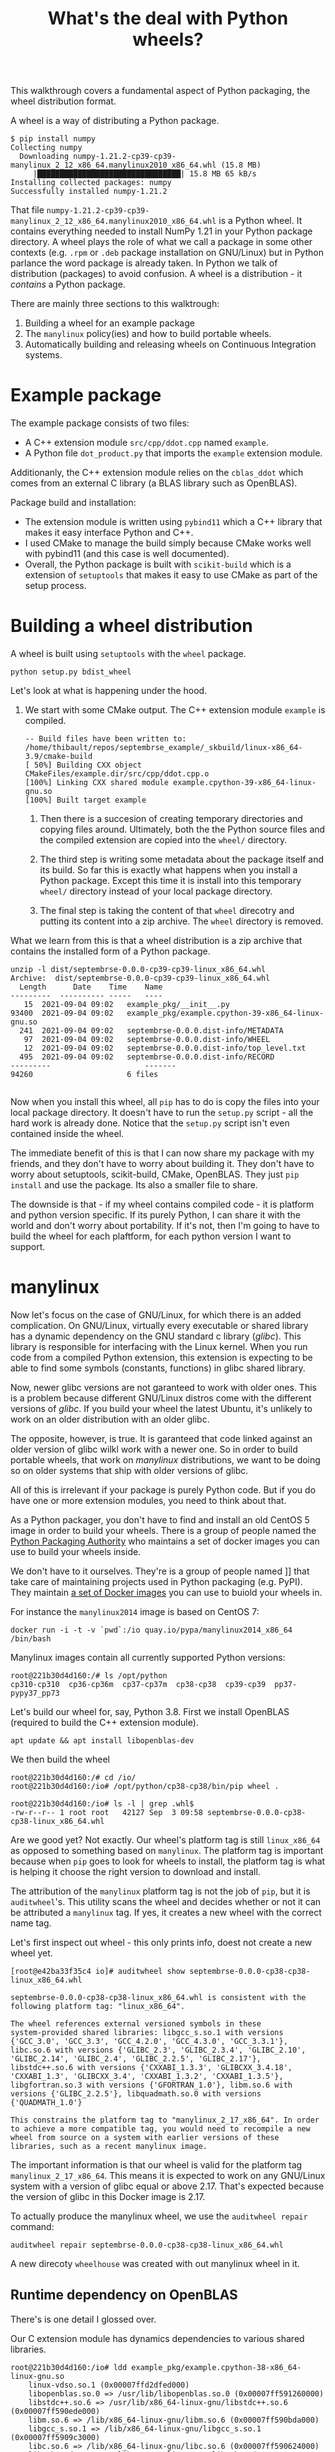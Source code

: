 #+TITLE: What's the deal with Python wheels?

This walkthrough covers a fundamental aspect of Python packaging, the
wheel distribution format.

A wheel is a way of distributing a Python package.

#+begin_example
$ pip install numpy
Collecting numpy
  Downloading numpy-1.21.2-cp39-cp39-manylinux_2_12_x86_64.manylinux2010_x86_64.whl (15.8 MB)
     |████████████████████████████████| 15.8 MB 65 kB/s
Installing collected packages: numpy
Successfully installed numpy-1.21.2
#+end_example

That file
~numpy-1.21.2-cp39-cp39-manylinux_2_12_x86_64.manylinux2010_x86_64.whl~
is a Python wheel. It contains everything needed to install NumPy 1.21
in your Python package directory. A wheel plays the role of what we
call a package in some other contexts (e.g. ~.rpm~ or ~.deb~ package
installation on GNU/Linux) but in Python parlance the word package is
already taken. In Python we talk of distribution (packages) to avoid
confusion. A wheel is a distribution - it /contains/ a Python package.

There are mainly three sections to this walktrough:
1. Building a wheel for an example package
2. The ~manylinux~ policy(ies) and how to build portable wheels.
3. Automatically building and releasing wheels on Continuous
   Integration systems.

* Example package

  The example package consists of two files:
  - A C++ extension module ~src/cpp/ddot.cpp~ named ~example~.
  - A Python file ~dot_product.py~ that imports the ~example~ extension module.

  Additionanly, the C++ extension module relies on the ~cblas_ddot~
  which comes from an external C library (a BLAS library such as
  OpenBLAS).

  Package build and installation:
  - The extension module is written using ~pybind11~ which a C++
    library that makes it easy interface Python and C++.
  - I used CMake to manage the build simply because CMake works well
    with pybind11 (and this case is well documented).
  - Overall, the Python package is built with ~scikit-build~ which is
    a extension of ~setuptools~ that makes it easy to use CMake as
    part of the setup process.

* Building a wheel distribution

  A wheel is built using ~setuptools~ with the ~wheel~ package.

  #+begin_src shell
    python setup.py bdist_wheel
  #+end_src

  Let's look at what is happening under the hood.

  1. We start with some CMake output. The C++ extension module
     ~example~ is compiled.

     #+begin_example
       -- Build files have been written to: /home/thibault/repos/septembrse_example/_skbuild/linux-x86_64-3.9/cmake-build
       [ 50%] Building CXX object CMakeFiles/example.dir/src/cpp/ddot.cpp.o
       [100%] Linking CXX shared module example.cpython-39-x86_64-linux-gnu.so
       [100%] Built target example
     #+end_example

   2. Then there is a succesion of creating temporary directories and
	copying files around. Ultimately, both the the Python source
	files and the compiled extension are copied into the ~wheel/~
	directory.

   3. The third step is writing some metadata about the package itself
      and its build. So far this is exactly what happens when you
      install a Python package. Except this time it is install into
      this temporary ~wheel/~ directory instead of your local package
      directory.

   4. The final step is taking the content of that ~wheel~ direcotry
      and putting its content into a zip archive. The ~wheel~
      directory is removed.

  What we learn from this is that a wheel distribution is a zip
  archive that contains the installed form of a Python package.
  #+begin_example
    unzip -l dist/septembrse-0.0.0-cp39-cp39-linux_x86_64.whl
    Archive:  dist/septembrse-0.0.0-cp39-cp39-linux_x86_64.whl
      Length      Date    Time    Name
    ---------  ---------- -----   ----
	   15  2021-09-04 09:02   example_pkg/__init__.py
	93400  2021-09-04 09:02   example_pkg/example.cpython-39-x86_64-linux-gnu.so
	  241  2021-09-04 09:02   septembrse-0.0.0.dist-info/METADATA
	   97  2021-09-04 09:02   septembrse-0.0.0.dist-info/WHEEL
	   12  2021-09-04 09:02   septembrse-0.0.0.dist-info/top_level.txt
	  495  2021-09-04 09:02   septembrse-0.0.0.dist-info/RECORD
    ---------                     -------
	94260                     6 files

  #+end_example

  Now when you install this wheel, all ~pip~ has to do is copy the
  files into your local package directory. It doesn't have to run the
  ~setup.py~ script - all the hard work is already done. Notice that
  the ~setup.py~ script isn't even contained inside the wheel.

  The immediate benefit of this is that I can now share my package
  with my friends, and they don't have to worry about building it.
  They don't have to worry about setuptools, scikit-build, CMake,
  OpenBLAS. They just ~pip install~ and use the package. Its also a
  smaller file to share.


  The downside is that - if my wheel contains compiled code - it is
  platform and python version specific. If its purely Python, I can
  share it with the world and don't worry about portability. If it's
  not, then I'm going to have to build the wheel for each plaftform,
  for each python version I want to support.


* manylinux

  Now let's focus on the case of GNU/Linux, for which there is an
  added complication.  On GNU/Linux, virtually every executable or
  shared library has a dynamic dependency on the GNU standard c
  library (/glibc/). This library is responsible for interfacing with
  the Linux kernel. When you run code from a compiled Python
  extension, this extension is expecting to be able to find some
  symbols (constants, functions) in glibc shared library.

  Now, newer glibc versions are not garanteed to work with older ones.
  This is a problem because different GNU/Linux distros come with the
  different versions of /glibc/. If you build your wheel the latest
  Ubuntu, it's unlikely to work on an older distribution with an older
  glibc.

  The opposite, however, is true. It is garanteed that code linked
  against an older version of glibc wilkl work with a newer one.  So
  in order to build portable wheels, that work on /manylinux/
  distributions, we want to be doing so on older systems that ship
  with older versions of glibc.

  All of this is irrelevant if your package is purely Python code.
  But if you do have one or more extension modules, you need to think
  about that.

  As a Python packager, you don't have to find and install an old
  CentOS 5 image in order to build your wheels. There is a group of
  people named the [[https://www.pypa.io/en/latest/][Python Packaging Authority]] who maintains a set of
  docker images you can use to build your wheels inside.

  We don't have to it ourselves. They're is a group of people named
  ]] that take care of maintaining
  projects used in Python packaging (e.g. PyPI). They maintain [[https://github.com/pypa/manylinux#docker-images][a set
  of Docker images]] you can use to buiold your wheels in.

  For instance the ~manylinux2014~ image is based on CentOS 7:

  #+begin_src shell
    docker run -i -t -v `pwd`:/io quay.io/pypa/manylinux2014_x86_64 /bin/bash
  #+end_src

  Manylinux images contain all currently supported Python versions:
  #+begin_src shell
    root@221b30d4d160:/# ls /opt/python
    cp310-cp310  cp36-cp36m  cp37-cp37m  cp38-cp38	cp39-cp39  pp37-pypy37_pp73
  #+end_src

  Let's build our wheel for, say, Python 3.8. First we install
  OpenBLAS (required to build the C++ extension module).
  #+begin_src shell
    apt update && apt install libopenblas-dev
  #+end_src

  We then build the wheel
  #+begin_src shell
    root@221b30d4d160:/# cd /io/
    root@221b30d4d160:/io# /opt/python/cp38-cp38/bin/pip wheel .
  #+end_src

  #+begin_src shell
    root@221b30d4d160:/io# ls -l | grep .whl$
    -rw-r--r-- 1 root root   42127 Sep  3 09:58 septembrse-0.0.0-cp38-cp38-linux_x86_64.whl
  #+end_src

  Are we good yet? Not exactly. Our wheel's platform tag is still
  ~linux_x86_64~ as opposed to something based on ~manylinux~. The
  platform tag is important because when ~pip~ goes to look for wheels
  to install, the platform tag is what is helping it choose the right
  version to download and install.

  The attribution of the ~manylinux~ platform tag is not the job of
  ~pip~, but it is ~auditwheel~'s. This utility scans the wheel and
  decides whether or not it can be attributed a ~manylinux~ tag. If
  yes, it creates a new wheel with the correct name tag.

  Let's first inspect out wheel - this only prints info, doest not
  create a new wheel yet.

  #+begin_example
    [root@e42ba33f35c4 io]# auditwheel show septembrse-0.0.0-cp38-cp38-linux_x86_64.whl

    septembrse-0.0.0-cp38-cp38-linux_x86_64.whl is consistent with the
    following platform tag: "linux_x86_64".

    The wheel references external versioned symbols in these
    system-provided shared libraries: libgcc_s.so.1 with versions
    {'GCC_3.0', 'GCC_3.3', 'GCC_4.2.0', 'GCC_4.3.0', 'GCC_3.3.1'},
    libc.so.6 with versions {'GLIBC_2.3', 'GLIBC_2.3.4', 'GLIBC_2.10',
    'GLIBC_2.14', 'GLIBC_2.4', 'GLIBC_2.2.5', 'GLIBC_2.17'},
    libstdc++.so.6 with versions {'CXXABI_1.3.3', 'GLIBCXX_3.4.18',
    'CXXABI_1.3', 'GLIBCXX_3.4', 'CXXABI_1.3.2', 'CXXABI_1.3.5'},
    libgfortran.so.3 with versions {'GFORTRAN_1.0'}, libm.so.6 with
    versions {'GLIBC_2.2.5'}, libquadmath.so.0 with versions
    {'QUADMATH_1.0'}

    This constrains the platform tag to "manylinux_2_17_x86_64". In order
    to achieve a more compatible tag, you would need to recompile a new
    wheel from source on a system with earlier versions of these
    libraries, such as a recent manylinux image.
  #+end_example

  The important information is that our wheel is valid for the
  platform tag ~manylinux_2_17_x86_64~. This means it is expected to
  work on any GNU/Linux system with a version of glibc equal or above
  2.17. That's expected because the version of glibc in this Docker
  image is 2.17.

  To actually produce the manylinux wheel, we use the  ~auditwheel repair~ command:
  #+begin_src shell
    auditwheel repair septembrse-0.0.0-cp38-cp38-linux_x86_64.whl
  #+end_src

  A new direcoty ~wheelhouse~ was created with out manylinux wheel in it.

** Runtime dependency on OpenBLAS

   There's is one detail I glossed over.

   Our C extension module has dynamics dependencies to various shared
   libraries.

   #+begin_src shell
     root@221b30d4d160:/io# ldd example_pkg/example.cpython-38-x86_64-linux-gnu.so
	     linux-vdso.so.1 (0x00007ffd2dfed000)
	     libopenblas.so.0 => /usr/lib/libopenblas.so.0 (0x00007ff591260000)
	     libstdc++.so.6 => /usr/lib/x86_64-linux-gnu/libstdc++.so.6 (0x00007ff590ede000)
	     libm.so.6 => /lib/x86_64-linux-gnu/libm.so.6 (0x00007ff590bda000)
	     libgcc_s.so.1 => /lib/x86_64-linux-gnu/libgcc_s.so.1 (0x00007ff5909c3000)
	     libc.so.6 => /lib/x86_64-linux-gnu/libc.so.6 (0x00007ff590624000)
	     libpthread.so.0 => /lib/x86_64-linux-gnu/libpthread.so.0 (0x00007ff590407000)
	     libgfortran.so.3 => /usr/lib/x86_64-linux-gnu/libgfortran.so.3 (0x00007ff5900e1000)
	     /lib64/ld-linux-x86-64.so.2 (0x00007ff5935d1000)
	     libquadmath.so.0 => /usr/lib/x86_64-linux-gnu/libquadmath.so.0 (0x00007ff58fea2000)
   #+end_src

   Most of these dependencies are libraries that we would expect to be
   present on most GNU/Linux systems out there. But this is not the
   case of ~libopenblas~ - which we installed manually as a build-time
   dependency inside the /manylinux/ Docker image. In the current
   state of things, a user could install the wheel fine, but at the
   moment they would import the package it would break: ~libopenblas
   not found~!

   The solution to this is simple: let's add ~libopenblas~ to the
   wheel (remember, a wheel is nothing else than an archive). This is,
   however, not enough. We also need to make sure that, at runtime,
   the system knows where to look to find this shared library. This
   can be done by modyfing the ~DT_RUNPATH~ list of directories in the
   extension module shared library. This is rather technical and
   error-prone, but ~auditwheel repair~ does the work for us. Prior to
   creating the new /manylinux/ wheel, this command
   1. Scans the dynamics dependencies for the wheel's extension
      module(s)s and identifies those that are outside of a very
      restricited set of shared libraries usually distributed by most
      GNU/Linux distributions.
   2. Copies the corresponding shared libraries (~.so~ file) into the
      wheel.
   3. Modifies the ~DT_RUNPATH~ (or ~DT_RPATH~) entry for the compiled
      extension module(s) so that the dynamic linker finds these
      shares libraries at runtime.

   If use ~ldd~ on the ~example~ extension inside the manylinux wheel
   this time, we see that a few shared libraries are now found inside
   the wheel itself.

   We now have a self-contained wheel that is usable across many linux
   distributions.

   I want to point out that this runtime dependency issue isn't
   restricted to building wheels on GNU/Linux systems. On MacOS,
   [[https://github.com/matthew-brett/delocate][delocate]] does a job similar to ~auditwheel~. On Windows, I haven't
   found a way to embed dynamic dependecnies (~dll~ files) inside
   ~win32~ or ~win64~ wheels. An alternative is to link these
   dependencies statically.

* Conclusion

  That's all I wanted to show you today. If you're currently working
  on a Python project or plan to do so, then I really encourage you to
  dig a bit deeper into the topic. The material for this walthrough is
  available online, along with a list of references for further
  reading. I also encourage you distribute wheels for your projects,
  it will make it much easier to use your package. Building wheels is
  a relatively complex process for computers, but for us packagers not
  so much. That is thanks to the work of the PyPA who maintain
  manylinux and auditwheel, the contributors behing delocate and
  cibuildwheel. So let's thank them and happy wheel building!

* Pages

  - delocate
  - cibuildwheel
  - manylinux
  - framagit
